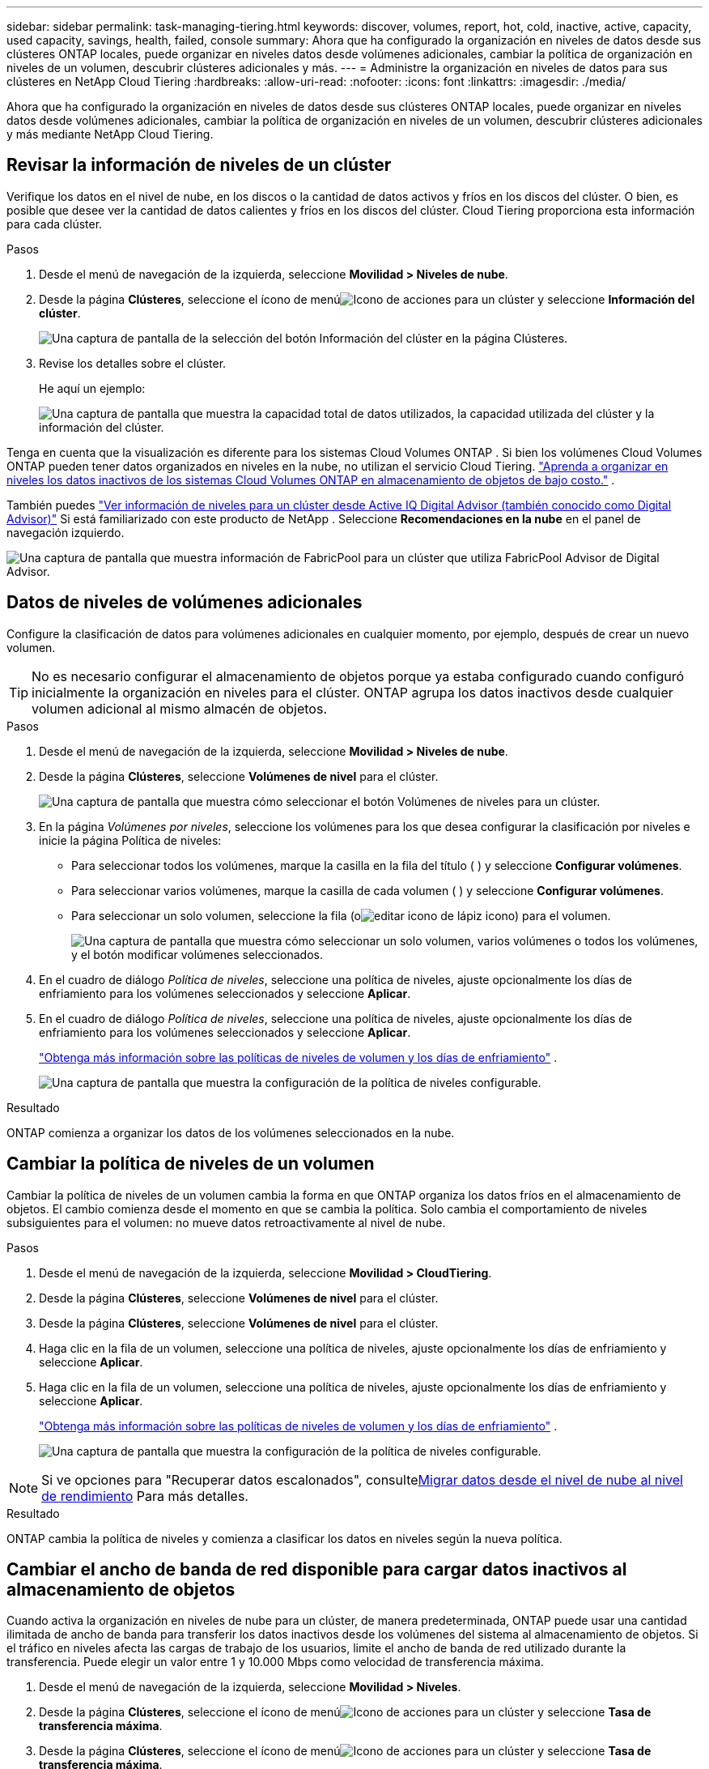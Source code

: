 ---
sidebar: sidebar 
permalink: task-managing-tiering.html 
keywords: discover, volumes, report, hot, cold, inactive, active, capacity, used capacity, savings, health, failed, console 
summary: Ahora que ha configurado la organización en niveles de datos desde sus clústeres ONTAP locales, puede organizar en niveles datos desde volúmenes adicionales, cambiar la política de organización en niveles de un volumen, descubrir clústeres adicionales y más. 
---
= Administre la organización en niveles de datos para sus clústeres en NetApp Cloud Tiering
:hardbreaks:
:allow-uri-read: 
:nofooter: 
:icons: font
:linkattrs: 
:imagesdir: ./media/


[role="lead"]
Ahora que ha configurado la organización en niveles de datos desde sus clústeres ONTAP locales, puede organizar en niveles datos desde volúmenes adicionales, cambiar la política de organización en niveles de un volumen, descubrir clústeres adicionales y más mediante NetApp Cloud Tiering.



== Revisar la información de niveles de un clúster

Verifique los datos en el nivel de nube, en los discos o la cantidad de datos activos y fríos en los discos del clúster.  O bien, es posible que desee ver la cantidad de datos calientes y fríos en los discos del clúster.  Cloud Tiering proporciona esta información para cada clúster.

.Pasos
. Desde el menú de navegación de la izquierda, seleccione *Movilidad > Niveles de nube*.
. Desde la página *Clústeres*, seleccione el ícono de menúimage:icon-action.png["Icono de acciones"] para un clúster y seleccione *Información del clúster*.
+
image:screenshot_tiering_cluster_info_button.png["Una captura de pantalla de la selección del botón Información del clúster en la página Clústeres."]

. Revise los detalles sobre el clúster.
+
He aquí un ejemplo:

+
image:screenshot_tiering_cluster_info.png["Una captura de pantalla que muestra la capacidad total de datos utilizados, la capacidad utilizada del clúster y la información del clúster."]



Tenga en cuenta que la visualización es diferente para los sistemas Cloud Volumes ONTAP .  Si bien los volúmenes Cloud Volumes ONTAP pueden tener datos organizados en niveles en la nube, no utilizan el servicio Cloud Tiering. https://docs.netapp.com/us-en/bluexp-cloud-volumes-ontap/task-tiering.html["Aprenda a organizar en niveles los datos inactivos de los sistemas Cloud Volumes ONTAP en almacenamiento de objetos de bajo costo."^] .

También puedes https://docs.netapp.com/us-en/active-iq/task-informed-decisions-based-on-cloud-recommendations.html#tiering["Ver información de niveles para un clúster desde Active IQ Digital Advisor (también conocido como Digital Advisor)"^] Si está familiarizado con este producto de NetApp .  Seleccione *Recomendaciones en la nube* en el panel de navegación izquierdo.

image:screenshot_tiering_aiq_fabricpool_info.png["Una captura de pantalla que muestra información de FabricPool para un clúster que utiliza FabricPool Advisor de Digital Advisor."]



== Datos de niveles de volúmenes adicionales

Configure la clasificación de datos para volúmenes adicionales en cualquier momento, por ejemplo, después de crear un nuevo volumen.


TIP: No es necesario configurar el almacenamiento de objetos porque ya estaba configurado cuando configuró inicialmente la organización en niveles para el clúster.  ONTAP agrupa los datos inactivos desde cualquier volumen adicional al mismo almacén de objetos.

.Pasos
. Desde el menú de navegación de la izquierda, seleccione *Movilidad > Niveles de nube*.
. Desde la página *Clústeres*, seleccione *Volúmenes de nivel* para el clúster.
+
image:screenshot_tiering_tier_volumes_button.png["Una captura de pantalla que muestra cómo seleccionar el botón Volúmenes de niveles para un clúster."]

. En la página _Volúmenes por niveles_, seleccione los volúmenes para los que desea configurar la clasificación por niveles e inicie la página Política de niveles:
+
** Para seleccionar todos los volúmenes, marque la casilla en la fila del título (image:button_backup_all_volumes.png[""] ) y seleccione *Configurar volúmenes*.
** Para seleccionar varios volúmenes, marque la casilla de cada volumen (image:button_backup_1_volume.png[""] ) y seleccione *Configurar volúmenes*.
** Para seleccionar un solo volumen, seleccione la fila (oimage:screenshot_edit_icon.gif["editar icono de lápiz"] icono) para el volumen.
+
image:screenshot_tiering_tier_volumes.png["Una captura de pantalla que muestra cómo seleccionar un solo volumen, varios volúmenes o todos los volúmenes, y el botón modificar volúmenes seleccionados."]



. En el cuadro de diálogo _Política de niveles_, seleccione una política de niveles, ajuste opcionalmente los días de enfriamiento para los volúmenes seleccionados y seleccione *Aplicar*.
. En el cuadro de diálogo _Política de niveles_, seleccione una política de niveles, ajuste opcionalmente los días de enfriamiento para los volúmenes seleccionados y seleccione *Aplicar*.
+
link:concept-cloud-tiering.html#volume-tiering-policies["Obtenga más información sobre las políticas de niveles de volumen y los días de enfriamiento"] .

+
image:screenshot_tiering_policy_settings.png["Una captura de pantalla que muestra la configuración de la política de niveles configurable."]



.Resultado
ONTAP comienza a organizar los datos de los volúmenes seleccionados en la nube.



== Cambiar la política de niveles de un volumen

Cambiar la política de niveles de un volumen cambia la forma en que ONTAP organiza los datos fríos en el almacenamiento de objetos.  El cambio comienza desde el momento en que se cambia la política.  Solo cambia el comportamiento de niveles subsiguientes para el volumen: no mueve datos retroactivamente al nivel de nube.

.Pasos
. Desde el menú de navegación de la izquierda, seleccione *Movilidad > CloudTiering*.
. Desde la página *Clústeres*, seleccione *Volúmenes de nivel* para el clúster.
. Desde la página *Clústeres*, seleccione *Volúmenes de nivel* para el clúster.
. Haga clic en la fila de un volumen, seleccione una política de niveles, ajuste opcionalmente los días de enfriamiento y seleccione *Aplicar*.
. Haga clic en la fila de un volumen, seleccione una política de niveles, ajuste opcionalmente los días de enfriamiento y seleccione *Aplicar*.
+
link:concept-cloud-tiering.html#volume-tiering-policies["Obtenga más información sobre las políticas de niveles de volumen y los días de enfriamiento"] .

+
image:screenshot_tiering_policy_settings.png["Una captura de pantalla que muestra la configuración de la política de niveles configurable."]




NOTE: Si ve opciones para "Recuperar datos escalonados", consulte<<Migrar datos desde el nivel de nube al nivel de rendimiento,Migrar datos desde el nivel de nube al nivel de rendimiento>> Para más detalles.

.Resultado
ONTAP cambia la política de niveles y comienza a clasificar los datos en niveles según la nueva política.



== Cambiar el ancho de banda de red disponible para cargar datos inactivos al almacenamiento de objetos

Cuando activa la organización en niveles de nube para un clúster, de manera predeterminada, ONTAP puede usar una cantidad ilimitada de ancho de banda para transferir los datos inactivos desde los volúmenes del sistema al almacenamiento de objetos.  Si el tráfico en niveles afecta las cargas de trabajo de los usuarios, limite el ancho de banda de red utilizado durante la transferencia.  Puede elegir un valor entre 1 y 10.000 Mbps como velocidad de transferencia máxima.

. Desde el menú de navegación de la izquierda, seleccione *Movilidad > Niveles*.
. Desde la página *Clústeres*, seleccione el ícono de menúimage:icon-action.png["Icono de acciones"] para un clúster y seleccione *Tasa de transferencia máxima*.
. Desde la página *Clústeres*, seleccione el ícono de menúimage:icon-action.png["Icono de acciones"] para un clúster y seleccione *Tasa de transferencia máxima*.
+
image:screenshot_tiering_transfer_rate_button.png["Una captura de pantalla de la selección del botón Velocidad de transferencia máxima en la página Clústeres."]

. En la página _Tasa máxima de transferencia_, seleccione el botón de opción *Limitado* e ingrese el ancho de banda máximo que se puede usar, o seleccione *Ilimitado* para indicar que no hay límite.  Luego seleccione *Aplicar*.
. En la página _Tasa máxima de transferencia_, seleccione el botón de opción *Limitado* e ingrese el ancho de banda máximo que se puede usar, o seleccione *Ilimitado* para indicar que no hay límite.  Luego seleccione *Aplicar*.
+
image:screenshot_tiering_transfer_rate.png["Una captura de pantalla del cuadro de diálogo Velocidad máxima de transferencia para un clúster."]



Esta configuración no afecta el ancho de banda asignado a ningún otro clúster que esté organizando datos en niveles.



== Descargue un informe de niveles para sus volúmenes

Descargue un informe de la página Volúmenes por niveles para poder revisar el estado de niveles de todos los volúmenes en los clústeres que está administrando.  Simplemente seleccione elimage:button_download.png["Descargar"] botón.  Cloud Tiering genera un archivo .CSV que puedes revisar y enviar a otros grupos según sea necesario.  El archivo .CSV incluye hasta 10.000 filas de datos.

image:screenshot_tiering_report_download.png["Una captura de pantalla que muestra cómo generar un archivo CSV que enumera el estado de niveles de todos sus volúmenes."]



== Migrar datos desde el nivel de nube al nivel de rendimiento

Los datos escalonados a los que se accede desde la nube pueden "recalentarse" y volver al nivel de rendimiento.  Sin embargo, si desea promover datos de forma proactiva al nivel de rendimiento desde el nivel de nube, puede hacerlo en el cuadro de diálogo _Política de niveles_.  Esta capacidad está disponible cuando se utiliza ONTAP 9.8 y versiones posteriores.

Puede hacer esto si desea dejar de usar la organización en niveles en un volumen o si decide mantener todos los datos del usuario en el nivel de rendimiento, pero conservar las copias instantáneas en el nivel de nube.

Hay dos opciones:

[cols="22,45,35"]
|===
| Opción | Descripción | Efecto en la política de niveles 


| Recuperar todos los datos | Recupera todos los datos de volumen y copias instantáneas organizadas en la nube y las promueve al nivel de rendimiento. | La política de niveles se cambia a "Sin política". 


| Recuperar el sistema de archivos activo | Recupera únicamente datos del sistema de archivos activos organizados en la nube y los promueve al nivel de rendimiento (las copias instantáneas permanecen en la nube). | La política de niveles se cambia a "Instantáneas frías". 
|===

NOTE: Su proveedor de nube puede cobrarle según la cantidad de datos transferidos fuera de la nube.

.Pasos
Asegúrese de que el nivel de rendimiento tenga suficiente espacio para los datos trasladados desde la nube.

. Desde el menú de navegación de la izquierda, seleccione *Movilidad > Niveles de nube*.
. Desde la página *Clústeres*, seleccione *Volúmenes de nivel* para el clúster.
. Desde la página *Clústeres*, seleccione *Volúmenes de nivel* para el clúster.
. Haga clic en elimage:screenshot_edit_icon.gif["icono de edición que aparece al final de cada fila de la tabla para ordenar los volúmenes por niveles"] Icono del volumen, elija la opción de recuperación que desea utilizar y seleccione *Aplicar*.
. Haga clic en elimage:screenshot_edit_icon.gif["icono de edición que aparece al final de cada fila de la tabla para ordenar los volúmenes por niveles"] Icono del volumen, elija la opción de recuperación que desea utilizar y seleccione *Aplicar*.
+
image:screenshot_tiering_policy_settings_with_retrieve.png["Una captura de pantalla que muestra la configuración de la política de niveles configurable."]



.Resultado
Se modifica la política de niveles y los datos estratificados comienzan a migrarse nuevamente al nivel de rendimiento.  Dependiendo de la cantidad de datos en la nube, el proceso de transferencia podría tardar algún tiempo.



== Administrar la configuración de niveles en los agregados

Cada agregado en sus sistemas ONTAP locales tiene dos configuraciones que puede ajustar: el umbral de plenitud de niveles y si los informes de datos inactivos están habilitados.  Cada agregado en sus sistemas ONTAP locales tiene dos configuraciones que puede ajustar: el umbral de plenitud de niveles y si los informes de datos inactivos están habilitados.

Umbral de plenitud de niveles:: Establecer el umbral en un número más bajo reduce la cantidad de datos que se deben almacenar en el nivel de rendimiento antes de que se realice la clasificación.  Esto podría ser útil para agregados grandes que contienen pocos datos activos.
+
--
Establecer el umbral en un número más alto aumenta la cantidad de datos que se deben almacenar en el nivel de rendimiento antes de que se realice la clasificación en niveles.  Esto podría ser útil para soluciones diseñadas para estratificar solo cuando los agregados están cerca de su capacidad máxima.

--
Informes de datos inactivos:: El informe de datos inactivos (IDR) utiliza un período de enfriamiento de 31 días para determinar qué datos se consideran inactivos.  La cantidad de datos fríos que se organizan en niveles depende de las políticas de organización en niveles establecidas en los volúmenes.  Esta cantidad podría ser diferente a la cantidad de datos fríos detectados por IDR utilizando un período de enfriamiento de 31 días.
+
--

TIP: Es mejor mantener IDR habilitado porque ayuda a identificar sus datos inactivos y oportunidades de ahorro.  La IDR debe permanecer habilitada si la clasificación de datos está habilitada en un agregado.

--


.Pasos
. Desde la página *Clústeres*, seleccione *Configuración avanzada* para el clúster seleccionado.
. Desde la página *Clústeres*, seleccione *Configuración avanzada* para el clúster seleccionado.
+
image:screenshot_tiering_advanced_setup_button.png["Una captura de pantalla que muestra el botón Configuración avanzada para un clúster."]

. Desde la página Configuración avanzada, seleccione el ícono de menú para el agregado y seleccione *Modificar agregado*.
. Desde la página Configuración avanzada, seleccione el ícono de menú para el agregado y seleccione *Modificar agregado*.
+
image:screenshot_tiering_modify_aggr.png["Una captura de pantalla que muestra la opción Modificar agregado para un agregado."]

. En el cuadro de diálogo que se muestra, modifique el umbral de plenitud y elija si desea habilitar o deshabilitar el informe de datos inactivos.
+
image:screenshot_tiering_modify_aggregate.png["Una captura de pantalla que muestra un control deslizante para modificar el umbral de plenitud de niveles y un botón para habilitar o deshabilitar los informes de datos inactivos."]

. Haga clic en *Aplicar*.




== Arreglar la salud operativa

Si se producen fallas, Cloud Tiering muestra un estado de salud operativa "Fallido" en el Panel de control del clúster.  La salud refleja el estado del sistema ONTAP y de la consola de NetApp .

.Pasos
. Identifique cualquier clúster que tenga un estado operativo de "Fallido".
. Coloque el cursor sobre el ícono informativo "i" para ver el motivo de la falla.
. Corrija el problema:
+
.. Verifique que el clúster ONTAP esté operativo y que tenga una conexión entrante y saliente con su proveedor de almacenamiento de objetos.
.. Verifique que la consola tenga conexiones salientes al servicio Cloud Tiering, al almacén de objetos y a los clústeres ONTAP que descubre.






== Descubra clústeres adicionales de Cloud Tiering

Puede agregar sus clústeres ONTAP locales no descubiertos a la consola desde la página Tiering _Cluster_ para poder habilitar la organización en niveles para el clúster.

Tenga en cuenta que también aparecen botones en la página de Tiering _On-Prem dashboard_ para que pueda descubrir clústeres adicionales.

.Pasos
. Desde Niveles de nube, seleccione la pestaña *Clústeres*.
. Para ver los clústeres no descubiertos, seleccione *Mostrar clústeres no descubiertos*.
. Para ver los clústeres no descubiertos, seleccione *Mostrar clústeres no descubiertos*.
+
image:screenshot_tiering_show_undiscovered_cluster.png["Una captura de pantalla que muestra el botón Mostrar clústeres no descubiertos en el Panel de niveles."]

+
Si sus credenciales de NSS están guardadas en la consola, los clústeres de su cuenta se muestran en la lista.

+
Si sus credenciales de NSS no se guardan, primero se le solicitará que agregue sus credenciales antes de poder ver los clústeres no descubiertos.

+
image:screenshot_tiering_discover_cluster.png["Una captura de pantalla que muestra cómo descubrir un clúster existente para agregarlo a la consola y al panel de niveles."]

. Haga clic en *Descubrir clúster* para el clúster que desea administrar a través de la consola e implementar la clasificación de datos.
. En la página _Detalles del clúster_, ingrese la contraseña de la cuenta de usuario administrador y seleccione *Descubrir*.
. En la página _Detalles del clúster_, ingrese la contraseña de la cuenta de usuario administrador y seleccione *Descubrir*.
+
Tenga en cuenta que la dirección IP de administración del clúster se completa según la información de su cuenta NSS.

. En la página _Detalles y credenciales_, el nombre del clúster se agrega como Nombre del sistema, así que seleccione *Ir*.


.Resultado
La consola descubre el clúster y lo agrega a la página Sistemas utilizando el nombre del clúster como nombre del sistema.

Puede habilitar el servicio de niveles u otros servicios para este clúster en el panel derecho.



== Buscar un clúster en todos los agentes de la consola

Si utiliza varios agentes para administrar todo el almacenamiento en su entorno, es posible que algunos clústeres en los que desee implementar niveles estén en otro agente.  Si no está seguro de qué agente administra un determinado clúster, puede buscar entre todos los agentes mediante Cloud Tiering.

.Pasos
. En la barra de menú de niveles de nube, seleccione el menú de acciones y seleccione *Buscar clúster en todos los agentes*.
+
image:screenshot_tiering_search for_cluster.png["Una captura de pantalla que muestra cómo buscar un clúster que puede estar en cualquiera de sus agentes."]

. En el cuadro de diálogo Buscar que se muestra, ingrese el nombre del clúster y seleccione *Buscar*.
+
Cloud Tiering muestra el nombre del agente si puede encontrar el clúster.

. https://docs.netapp.com/us-en/bluexp-setup-admin/task-manage-multiple-connectors.html#switch-between-connectors["Cambiar al agente y configurar la organización en niveles para el clúster"^] .

